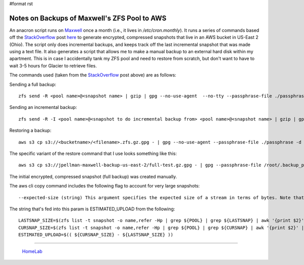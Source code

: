 #format rst

Notes on Backups of Maxwell's ZFS Pool to AWS
=============================================

An anacron script runs on Maxwell_ once a month (i.e., it lives in */etc/cron.monthly*).  It runs a series of commands based off the StackOverflow_ post here_ to generate encrypted, compressed snapshots that live in an AWS bucket in US-East 2 (Ohio).  The script only does incremental backups, and keeps track off the last incremental snapshot that was made using a text file.  It also generates a script that allows me to make a manual backup to an external hard disk within my apartment.  This is in case I accidentally tank my ZFS pool and need to restore from scratch, but don't want to have to wait 3-5 hours for Glacier to retrieve files.

The commands used (taken from the StackOverflow_ post above) are as follows:

Sending a full backup:

::

   zfs send -R <pool name>@<snapshot name> | gzip | gpg --no-use-agent  --no-tty --passphrase-file ./passphrase -c - | aws s3 cp - s3://<bucketname>/<filename>.zfs.gz.gpg

Sending an incremental backup:

::

   zfs send -R -I <pool name>@<snapshot to do incremental backup from> <pool name>@<snapshot name> | gzip | gpg --no-use-agent  --no-tty --passphrase-file ./passphrase -c - | aws s3 cp - s3://<bucketname>/<filename>.zfs.gz.gpg

Restoring a backup:

::

   aws s3 cp s3://<bucketname>/<filename>.zfs.gz.gpg - | gpg --no-use-agent --passphrase-file ./passphrase -d - | gunzip | sudo zfs receive <new dataset name>

The specific variant of the restore command that I use looks something like this:

::

   aws s3 cp s3://jpellman-maxwell-backup-us-east-2/full-test.gz.gpg - | gpg --passphrase-file /root/.backup_pass --no-tty --batch -d - | gunzip | zfs receive pool0/test2

The initial encrypted, compressed snapshot (full backup) was created manually.

The aws cli copy command includes the following flag to account for very large snapshots:

::

   --expected-size (string) This argument specifies the expected size of a stream in terms of bytes. Note that this argument is needed only when a stream is being uploaded to s3 and the size is larger than 50GB. Failure to include this argument under these conditions may result in a failed upload due to too many parts in upload.

The string that's fed into this param is ESTIMATED_UPLOAD from the following:

::

   LASTSNAP_SIZE=$(zfs list -t snapshot -o name,refer -Hp | grep ${POOL} | grep ${LASTSNAP} | awk '{print $2}' | paste -sd+ - | bc)
   CURSNAP_SIZE=$(zfs list -t snapshot -o name,refer -Hp | grep ${POOL} | grep ${CURSNAP} | awk '{print $2}' | paste -sd+ - | bc)
   ESTIMATED_UPLOAD=$(( ${CURSNAP_SIZE} - ${LASTSNAP_SIZE} ))

-------------------------

  HomeLab_

.. ############################################################################

.. _Maxwell: ../Maxwell

.. _StackOverflow: ../StackOverflow

.. _here: https://stackoverflow.com/questions/45786142/storing-locally-encrypted-incremental-zfs-snapshots-in-amazon-glacier

.. _HomeLab: ../HomeLab

